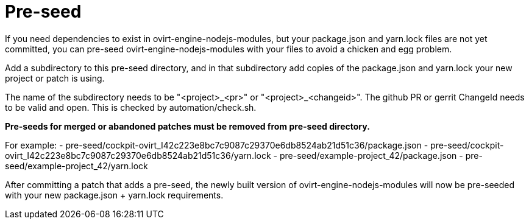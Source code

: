 = Pre-seed

If you need dependencies to exist in ovirt-engine-nodejs-modules, but
your package.json and yarn.lock files are not yet committed, you can
pre-seed ovirt-engine-nodejs-modules with your files to avoid a
chicken and egg problem.

Add a subdirectory to this pre-seed directory, and in that subdirectory
add copies of the package.json and yarn.lock your new project or patch
is using.

The name of the subdirectory needs to be "<project>_<pr>" or
"<project>_<changeid>". The github PR or gerrit ChangeId needs to be
valid and open. This is checked by automation/check.sh.

**Pre-seeds for merged or abandoned patches must be removed from pre-seed directory.**

For example:
 - pre-seed/cockpit-ovirt_I42c223e8bc7c9087c29370e6db8524ab21d51c36/package.json
 - pre-seed/cockpit-ovirt_I42c223e8bc7c9087c29370e6db8524ab21d51c36/yarn.lock
 - pre-seed/example-project_42/package.json
 - pre-seed/example-project_42/yarn.lock

After committing a patch that adds a pre-seed, the newly built version
of ovirt-engine-nodejs-modules will now be pre-seeded with your
new package.json + yarn.lock requirements.
